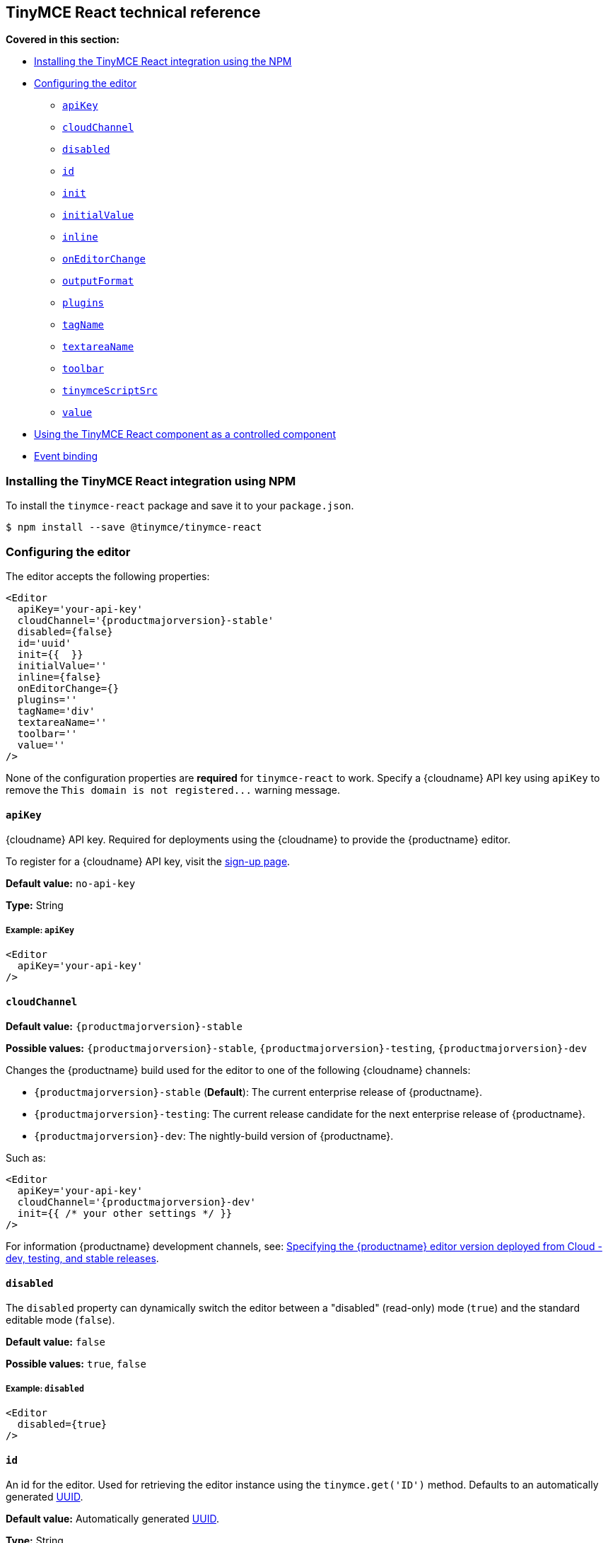 [[tinymce-react-technical-reference]]
== TinyMCE React technical reference

*Covered in this section:*

* <<installingthetinymcereactintegrationusingnpm,Installing the TinyMCE React integration using the NPM>>
* <<configuringtheeditor,Configuring the editor>>
 ** <<apikey,`apiKey`>>
 ** <<cloudchannel,`cloudChannel`>>
 ** <<disabled,`disabled`>>
 ** <<id,`id`>>
 ** <<init,`init`>>
 ** <<initialvalue,`initialValue`>>
 ** <<inline,`inline`>>
 ** <<oneditorchange,`onEditorChange`>>
 ** <<outputformat,`outputFormat`>>
 ** <<plugins,`plugins`>>
 ** <<tagname,`tagName`>>
 ** <<textareaname,`textareaName`>>
 ** <<toolbar,`toolbar`>>
 ** <<tinymcescriptsrc,`tinymceScriptSrc`>>
 ** <<value,`value`>>
* <<usingthetinymcereactcomponentasacontrolledcomponent,Using the TinyMCE React component as a controlled component>>
* <<eventbinding,Event binding>>

[[installing-the-tinymce-react-integration-using-npm]]
=== Installing the TinyMCE React integration using NPM

To install the `tinymce-react` package and save it to your `package.json`.

[source,sh]
----
$ npm install --save @tinymce/tinymce-react
----

[[configuring-the-editor]]
=== Configuring the editor

The editor accepts the following properties:

[source,jsx,subs="+attributes"]
----
<Editor
  apiKey='your-api-key'
  cloudChannel='{productmajorversion}-stable'
  disabled={false}
  id='uuid'
  init={{  }}
  initialValue=''
  inline={false}
  onEditorChange={}
  plugins=''
  tagName='div'
  textareaName=''
  toolbar=''
  value=''
/>
----

None of the configuration properties are *required* for `tinymce-react` to work. Specify a {cloudname} API key using `apiKey` to remove the `+This domain is not registered...+` warning message.

[[apikey]]
==== `apiKey`

{cloudname} API key. Required for deployments using the {cloudname} to provide the {productname} editor.

To register for a {cloudname} API key, visit the link:{accountsignup}[sign-up page].

*Default value:* `no-api-key`

*Type:* String

[[example]]
===== Example: `apiKey`

[source,jsx]
----
<Editor
  apiKey='your-api-key'
/>
----

[[cloudChannel]]
==== `cloudChannel`

*Default value:* `{productmajorversion}-stable`

*Possible values:*  `{productmajorversion}-stable`, `{productmajorversion}-testing`, `{productmajorversion}-dev`

Changes the {productname} build used for the editor to one of the following {cloudname} channels:

* `{productmajorversion}-stable` (*Default*): The current enterprise release of {productname}.
* `{productmajorversion}-testing`: The current release candidate for the next enterprise release of {productname}.
* `{productmajorversion}-dev`: The nightly-build version of {productname}.

Such as:

[source,jsx,subs="+attributes"]
----
<Editor
  apiKey='your-api-key'
  cloudChannel='{productmajorversion}-dev'
  init={{ /* your other settings */ }}
/>
----
For information {productname} development channels, see: link:{rootDir}cloud-deployment-guide/editor-plugin-version.html#devtestingandstablereleases[Specifying the {productname} editor version deployed from Cloud - dev, testing, and stable releases].

[[disabled]]
==== `disabled`

The `disabled` property can dynamically switch the editor between a "disabled" (read-only) mode (`true`) and the standard editable mode (`false`).

*Default value:* `false`

*Possible values:*  `true`, `false`

[[example-2]]
===== Example: `disabled`

[source,jsx]
----
<Editor
  disabled={true}
/>
----

[[id]]
==== `id`

An id for the editor. Used for retrieving the editor instance using the `tinymce.get('ID')` method. Defaults to an automatically generated https://tools.ietf.org/html/rfc4122[UUID].

*Default value:* Automatically generated https://tools.ietf.org/html/rfc4122[UUID].

*Type:* String

[[example-2]]
===== Example: `id`

[source,jsx]
----
<Editor
  id='uuid'
/>
----

[[init]]
==== `init`

Object sent to the `tinymce.init` method used to initialize the editor.

For information on the {productname} selector (`tinymce.init`), see: link:{rootDir}general-configuration-guide/basic-setup.html[Basic setup].

*Default value:* `+{{ }}+`

*Type:* Object

[[example-2]]
===== Example: `init`

[source,jsx]
----
<Editor
  init={{
    selector: 'textarea#myTextArea',
    plugins: [
     'lists link image paste help wordcount'
    ],
    toolbar: 'undo redo | formatselect | bold italic | alignleft aligncenter alignright alignjustify | bullist numlist outdent indent | help'
  }}
/>
----

[[initialvalue]]
==== `initialValue`

Initial content of the editor when the editor is initialized.

*Default value:* `' '`

*Type:* String

[[example-2]]
===== Example: `initialValue`

[source,jsx]
----
<Editor
  initialValue='Once upon a time...'
/>
----

[[inline]]
==== `inline`

Used to set the editor to inline mode. Using `+<Editor inline={true} />+` is the same as setting `{inline: true}` in the {productname} selector (`tinymce.init`).

For information on inline mode, see: link:{rootDir}configure/editor-appearance.html#inline[User interface options - `inline`] and link:{rootDir}general-configuration-guide/use-tinymce-inline.html[Setup inline editing mode].

*Default value:* `false`

*Possible values:*  `true`, `false`

[[example-2]]
===== Example: `inline`

[source,jsx]
----
<Editor
  inline={true}
/>
----

[[oneditorchange]]
==== `onEditorChange`

Used to store the state of the editor outside the editor React component. This property is commonly used when using the {productname} React component as a controlled component. Use the <<outputformat,`outputFormat`>> prop to specify the format of the content emitted.

For more information, see: <<usingthetinymcereactcomponentasacontrolledcomponent,Using the {productname} React component as a controlled component>>.

*Type:* EventHandler

[[outputformat]]
==== `outputFormat`

Used to specify the format of the content emitted via the <<oneditorchange,`onEditorChange`>> event.

*Type:* String

*Default value:* `html`

*Possible values:* `html`, `text`

[[example-2]]
===== Example: `outputFormat`

[source,jsx]
----
<Editor
  outputFormat='text'
/>
----

[[plugins]]
==== `plugins`

Used to include plugins for the editor. Using `<Editor plugins='lists' />` is the same as setting `{plugins: 'lists'}` in the {productname} selector (`tinymce.init`).

For information on adding plugins to {productname}, see: link:{rootDir}plugins.html[Add plugins to {productname}].

*Type:* String or Array

[[example-2]]
===== Example: `plugins`

[source,jsx]
----
<Editor
  plugins='lists code'
/>
----

[[tagname]]
==== `tagName`

Only valid when <<inline,`+<Editor inline={true} />+`>>. Used to define the HTML element for the editor in inline mode.

*Default value:* `div`

*Type:* String

[[example-2]]
===== Example: `tagName`

[source,jsx]
----
<Editor
  inline={true}
  tagName='my-custom-tag'
/>
----

[[textareaname]]
==== `textareaName`

Sets the `name` attribute for the `textarea` element used for the editor in forms.

*Default value:* `' '`

*Type:* String

[[example-2]]
===== Example: `textareaName`

[source,jsx]
----
<Editor
  textareaName='myTextArea'
/>
----

[[toolbar]]
==== `toolbar`

Used to set the toolbar for the editor. Using `<Editor toolbar='bold' />` is the same as setting `{toolbar: 'bold'}` in the {productname} selector (`tinymce.init`).

For information setting the toolbar for {productname}, see: link:{rootDir}configure/editor-appearance.html#toolbar[User interface options - toolbar].

*Possible values:*  See link:{rootDir}advanced/editor-control-identifiers.html[Editor control identifiers - Toolbar controls].

*Type:* String

[[example-2]]
===== Example: `toolbar`

[source,jsx]
----
<Editor
  plugins='code'
  toolbar='bold italic underline code'
/>
----

[[tinymcescriptsrc]]
==== `tinymceScriptSrc`

Use the `tinymceScriptSrc` prop to specify an external version of TinyMCE to lazy load.

*Type:* String

[[example-2]]
===== Example: `tinymceScriptSrc`

[source,jsx]
----
<Editor
  tinymceScriptSrc='/path/to/tinymce.min.js'
/>
----

[[value]]
==== `value`

This property allows the editor to be used as a controlled component by setting the `value` property and using the `onEditorChange` event.

For more information, see: <<usingthetinymcereactcomponentasacontrolledcomponent,Using the {productname} React component as a controlled component>>.

*Type:* String

[[using-the-tinymce-react-component-as-a-controlled-component]]
=== Using the TinyMCE React component as a controlled component

To use the editor as a https://reactjs.org/docs/forms.html#controlled-components[controlled component], use the `onEditorChange` event instead of the `onChange` event, such as:

[source,jsx]
----
class MyComponent extends React.Component {
  constructor(props) {
    super(props);

    this.state = { content: '' };
    this.handleEditorChange = this.handleEditorChange.bind(this);
  }

  handleEditorChange(content, editor) {
    this.setState({ content });
  }

  render() {
    return (
      <Editor
        value={this.state.content}
        onEditorChange={this.handleEditorChange}
      />
    )
  }
}
----

For information on controlled components in React, see: https://reactjs.org/docs/forms.html#controlled-components[React Docs - Controlled Components].

[[event-binding]]
=== Event binding

Functions can be bound to editor events, such as:

[source,jsx]
----
<Editor onSelectionChange={this.handlerFunction} />
----

When the handler is called (*handlerFunction* in this example), it is called with two arguments:

* `event` - The TinyMCE event object.
* `editor` - A reference to the editor.

The following events are available:

* `onActivate`
* `onAddUndo`
* `onBeforeAddUndo`
* `onBeforeExecCommand`
* `onBeforeGetContent`
* `onBeforeRenderUI`
* `onBeforeSetContent`
* `onBeforePaste`
* `onBlur`
* `onChange`
* `onClearUndos`
* `onClick`
* `onContextMenu`
* `onCopy`
* `onCut`
* `onDblclick`
* `onDeactivate`
* `onDirty`
* `onDrag`
* `onDragDrop`
* `onDragEnd`
* `onDragGesture`
* `onDragOver`
* `onDrop`
* `onExecCommand`
* `onFocus`
* `onFocusIn`
* `onFocusOut`
* `onGetContent`
* `onHide`
* `onInit`
* `onKeyDown`
* `onKeyPress`
* `onKeyUp`
* `onLoadContent`
* `onMouseDown`
* `onMouseEnter`
* `onMouseLeave`
* `onMouseMove`
* `onMouseOut`
* `onMouseOver`
* `onMouseUp`
* `onNodeChange`
* `onObjectResizeStart`
* `onObjectResized`
* `onObjectSelected`
* `onPaste`
* `onPostProcess`
* `onPostRender`
* `onPreProcess`
* `onProgressState`
* `onRedo`
* `onRemove`
* `onReset`
* `onSaveContent`
* `onSelectionChange`
* `onSetAttrib`
* `onSetContent`
* `onShow`
* `onSubmit`
* `onUndo`
* `onVisualAid`
